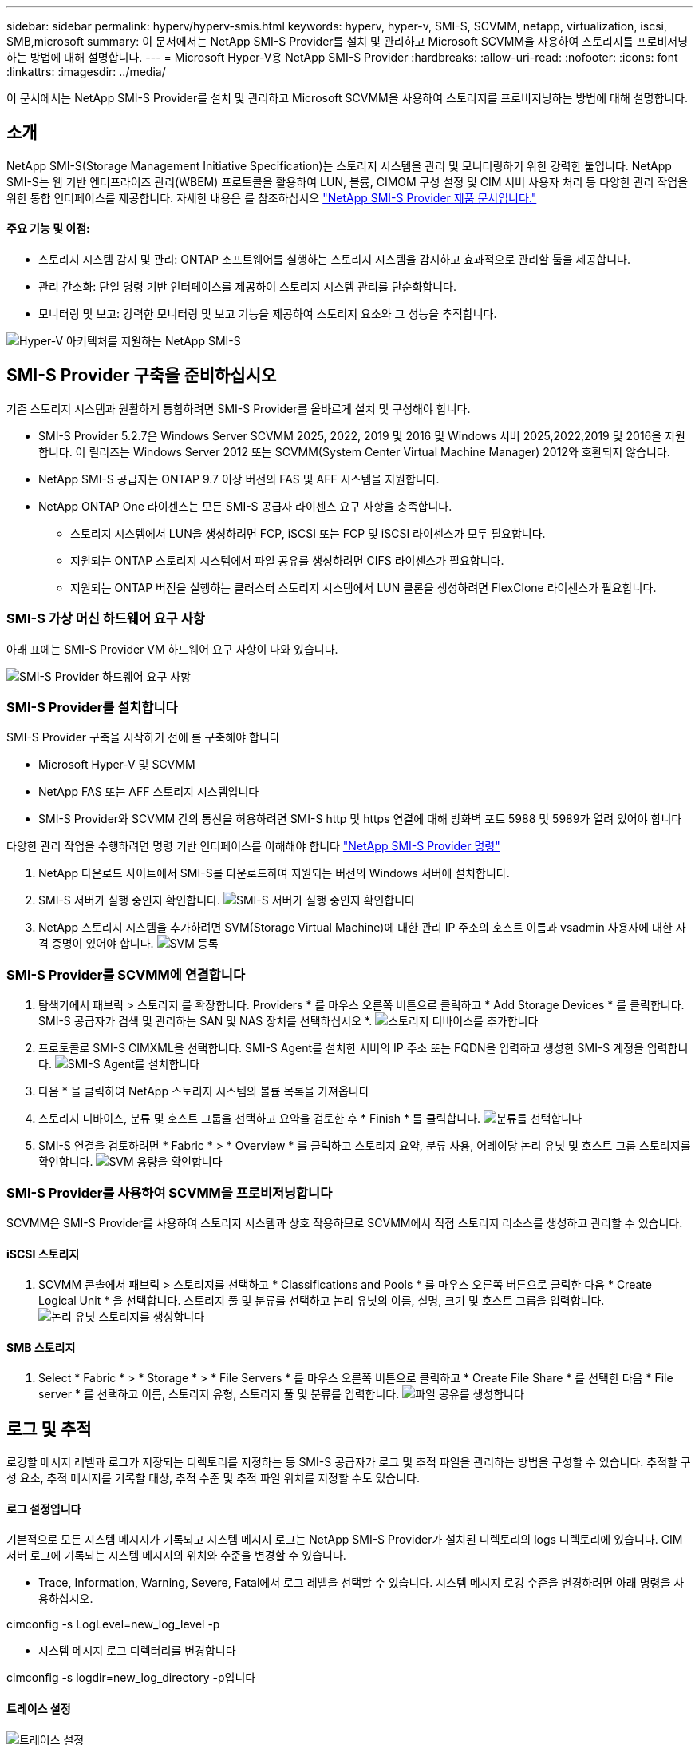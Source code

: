 ---
sidebar: sidebar 
permalink: hyperv/hyperv-smis.html 
keywords: hyperv, hyper-v, SMI-S, SCVMM, netapp, virtualization, iscsi, SMB,microsoft 
summary: 이 문서에서는 NetApp SMI-S Provider를 설치 및 관리하고 Microsoft SCVMM을 사용하여 스토리지를 프로비저닝하는 방법에 대해 설명합니다. 
---
= Microsoft Hyper-V용 NetApp SMI-S Provider
:hardbreaks:
:allow-uri-read: 
:nofooter: 
:icons: font
:linkattrs: 
:imagesdir: ../media/


[role="lead"]
이 문서에서는 NetApp SMI-S Provider를 설치 및 관리하고 Microsoft SCVMM을 사용하여 스토리지를 프로비저닝하는 방법에 대해 설명합니다.



== 소개

NetApp SMI-S(Storage Management Initiative Specification)는 스토리지 시스템을 관리 및 모니터링하기 위한 강력한 툴입니다. NetApp SMI-S는 웹 기반 엔터프라이즈 관리(WBEM) 프로토콜을 활용하여 LUN, 볼륨, CIMOM 구성 설정 및 CIM 서버 사용자 처리 등 다양한 관리 작업을 위한 통합 인터페이스를 제공합니다. 자세한 내용은 를 참조하십시오 link:https://docs.netapp.com/us-en/smis-provider["NetApp SMI-S Provider 제품 문서입니다."]



==== 주요 기능 및 이점:

* 스토리지 시스템 감지 및 관리: ONTAP 소프트웨어를 실행하는 스토리지 시스템을 감지하고 효과적으로 관리할 툴을 제공합니다.
* 관리 간소화: 단일 명령 기반 인터페이스를 제공하여 스토리지 시스템 관리를 단순화합니다.
* 모니터링 및 보고: 강력한 모니터링 및 보고 기능을 제공하여 스토리지 요소와 그 성능을 추적합니다.


image:hyperv-smis-image1.png["Hyper-V 아키텍처를 지원하는 NetApp SMI-S"]



== SMI-S Provider 구축을 준비하십시오

기존 스토리지 시스템과 원활하게 통합하려면 SMI-S Provider를 올바르게 설치 및 구성해야 합니다.

* SMI-S Provider 5.2.7은 Windows Server SCVMM 2025, 2022, 2019 및 2016 및 Windows 서버 2025,2022,2019 및 2016을 지원합니다. 이 릴리즈는 Windows Server 2012 또는 SCVMM(System Center Virtual Machine Manager) 2012와 호환되지 않습니다.
* NetApp SMI-S 공급자는 ONTAP 9.7 이상 버전의 FAS 및 AFF 시스템을 지원합니다.
* NetApp ONTAP One 라이센스는 모든 SMI-S 공급자 라이센스 요구 사항을 충족합니다.
+
** 스토리지 시스템에서 LUN을 생성하려면 FCP, iSCSI 또는 FCP 및 iSCSI 라이센스가 모두 필요합니다.
** 지원되는 ONTAP 스토리지 시스템에서 파일 공유를 생성하려면 CIFS 라이센스가 필요합니다.
** 지원되는 ONTAP 버전을 실행하는 클러스터 스토리지 시스템에서 LUN 클론을 생성하려면 FlexClone 라이센스가 필요합니다.






=== SMI-S 가상 머신 하드웨어 요구 사항

아래 표에는 SMI-S Provider VM 하드웨어 요구 사항이 나와 있습니다.

image:hyperv-smis-image2.png["SMI-S Provider 하드웨어 요구 사항"]



=== SMI-S Provider를 설치합니다

SMI-S Provider 구축을 시작하기 전에 를 구축해야 합니다

* Microsoft Hyper-V 및 SCVMM
* NetApp FAS 또는 AFF 스토리지 시스템입니다
* SMI-S Provider와 SCVMM 간의 통신을 허용하려면 SMI-S http 및 https 연결에 대해 방화벽 포트 5988 및 5989가 열려 있어야 합니다


다양한 관리 작업을 수행하려면 명령 기반 인터페이스를 이해해야 합니다 link:https://docs.netapp.com/us-en/smis-provider/concept-smi-s-provider-commands-overview.html["NetApp SMI-S Provider 명령"]

. NetApp 다운로드 사이트에서 SMI-S를 다운로드하여 지원되는 버전의 Windows 서버에 설치합니다.
. SMI-S 서버가 실행 중인지 확인합니다. image:hyperv-smis-image3.png["SMI-S 서버가 실행 중인지 확인합니다"]
. NetApp 스토리지 시스템을 추가하려면 SVM(Storage Virtual Machine)에 대한 관리 IP 주소의 호스트 이름과 vsadmin 사용자에 대한 자격 증명이 있어야 합니다. image:hyperv-smis-image4.png["SVM 등록"]




=== SMI-S Provider를 SCVMM에 연결합니다

. 탐색기에서 패브릭 > 스토리지 를 확장합니다. Providers * 를 마우스 오른쪽 버튼으로 클릭하고 * Add Storage Devices * 를 클릭합니다. SMI-S 공급자가 검색 및 관리하는 SAN 및 NAS 장치를 선택하십시오 *. image:hyperv-smis-image5.png["스토리지 디바이스를 추가합니다"]
. 프로토콜로 SMI-S CIMXML을 선택합니다. SMI-S Agent를 설치한 서버의 IP 주소 또는 FQDN을 입력하고 생성한 SMI-S 계정을 입력합니다. image:hyperv-smis-image6.png["SMI-S Agent를 설치합니다"]
. 다음 * 을 클릭하여 NetApp 스토리지 시스템의 볼륨 목록을 가져옵니다
. 스토리지 디바이스, 분류 및 호스트 그룹을 선택하고 요약을 검토한 후 * Finish * 를 클릭합니다. image:hyperv-smis-image7.png["분류를 선택합니다"]
. SMI-S 연결을 검토하려면 * Fabric * > * Overview * 를 클릭하고 스토리지 요약, 분류 사용, 어레이당 논리 유닛 및 호스트 그룹 스토리지를 확인합니다. image:hyperv-smis-image11.png["SVM 용량을 확인합니다"]




=== SMI-S Provider를 사용하여 SCVMM을 프로비저닝합니다

SCVMM은 SMI-S Provider를 사용하여 스토리지 시스템과 상호 작용하므로 SCVMM에서 직접 스토리지 리소스를 생성하고 관리할 수 있습니다.



==== iSCSI 스토리지

. SCVMM 콘솔에서 패브릭 > 스토리지를 선택하고 * Classifications and Pools * 를 마우스 오른쪽 버튼으로 클릭한 다음 * Create Logical Unit * 을 선택합니다. 스토리지 풀 및 분류를 선택하고 논리 유닛의 이름, 설명, 크기 및 호스트 그룹을 입력합니다. image:hyperv-smis-image9.png["논리 유닛 스토리지를 생성합니다"]




==== SMB 스토리지

. Select * Fabric * > * Storage * > * File Servers * 를 마우스 오른쪽 버튼으로 클릭하고 * Create File Share * 를 선택한 다음 * File server * 를 선택하고 이름, 스토리지 유형, 스토리지 풀 및 분류를 입력합니다. image:hyperv-smis-image10.png["파일 공유를 생성합니다"]




== 로그 및 추적

로깅할 메시지 레벨과 로그가 저장되는 디렉토리를 지정하는 등 SMI-S 공급자가 로그 및 추적 파일을 관리하는 방법을 구성할 수 있습니다. 추적할 구성 요소, 추적 메시지를 기록할 대상, 추적 수준 및 추적 파일 위치를 지정할 수도 있습니다.



==== 로그 설정입니다

기본적으로 모든 시스템 메시지가 기록되고 시스템 메시지 로그는 NetApp SMI-S Provider가 설치된 디렉토리의 logs 디렉토리에 있습니다. CIM 서버 로그에 기록되는 시스템 메시지의 위치와 수준을 변경할 수 있습니다.

* Trace, Information, Warning, Severe, Fatal에서 로그 레벨을 선택할 수 있습니다. 시스템 메시지 로깅 수준을 변경하려면 아래 명령을 사용하십시오.


[]
====
cimconfig -s LogLevel=new_log_level -p

====
* 시스템 메시지 로그 디렉터리를 변경합니다


[]
====
cimconfig -s logdir=new_log_directory -p입니다

====


==== 트레이스 설정

image:hyperv-smis-image12.png["트레이스 설정"]



== 결론

NetApp SMI-S Provider는 스토리지 관리자를 위한 필수 툴로, 스토리지 시스템 관리 및 모니터링을 위한 표준화되고 효율적이며 포괄적인 솔루션을 제공합니다. 업계 표준 프로토콜과 스키마를 활용함으로써 호환성을 보장하고 스토리지 네트워크 관리와 관련된 복잡성을 단순화합니다.
